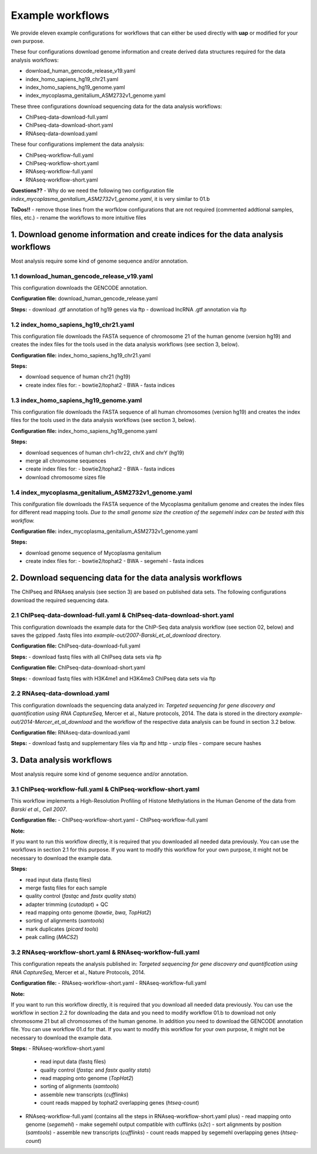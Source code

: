 Example workflows
#################

We provide eleven example configurations for workflows that can either be used
directly with **uap** or modified for your own purpose.

These four configurations download genome information and create derived data
structures required for the data analysis workflows:

- download_human_gencode_release_v19.yaml
- index_homo_sapiens_hg19_chr21.yaml
- index_homo_sapiens_hg19_genome.yaml
- index_mycoplasma_genitalium_ASM2732v1_genome.yaml

These three configurations download sequencing data for the data analysis
workflows:
    
- ChIPseq-data-download-full.yaml
- ChIPseq-data-download-short.yaml
- RNAseq-data-download.yaml

These four configurations implement the data analysis:
    
- ChIPseq-workflow-full.yaml
- ChIPseq-workflow-short.yaml
- RNAseq-workflow-full.yaml
- RNAseq-workflow-short.yaml


**Questions??**
- Why do we need the following two configuration file *index_mycoplasma_genitalium_ASM2732v1_genome.yaml*, it is very similar to 01.b

**ToDos!!**
- remove those lines from the worfklow configurations that are not required (commented addtional samples, files, etc.)
- rename the workflows to more intuitive files


1. Download genome information and create indices for the data analysis workflows
=================================================================================

Most analysis require some kind of genome sequence and/or annotation.

1.1 download_human_gencode_release_v19.yaml
-------------------------------------------

This configuration downloads the GENCODE annotation.

**Configuration file:** download_human_gencode_release.yaml

**Steps:**
- download .gtf annotation of hg19 genes via ftp
- download lncRNA .gtf annotation via ftp


1.2 index_homo_sapiens_hg19_chr21.yaml
--------------------------------------

This configuration file downloads the FASTA sequence of chromosome 21 of the
human genome (version hg19) and creates the index files for the tools used in
the data analysis workflows (see section 3, below).

**Configuration file:** index_homo_sapiens_hg19_chr21.yaml

**Steps:**

- download sequence of human chr21 (hg19)
- create index files for:
  - bowtie2/tophat2
  - BWA
  - fasta indices

1.3 index_homo_sapiens_hg19_genome.yaml
---------------------------------------

This configuration file downloads the FASTA sequence of all human chromosomes
(version hg19) and creates the index files for the tools used in the data
analysis workflows (see section 3, below).

**Configuration file:** index_homo_sapiens_hg19_genome.yaml

**Steps:**

- download sequences of human chr1-chr22, chrX and chrY (hg19)
- merge all chromosme sequences
- create index files for:
  - bowtie2/tophat2
  - BWA
  - fasta indices
- download chromosome sizes file

1.4 index_mycoplasma_genitalium_ASM2732v1_genome.yaml
-----------------------------------------------------

This conifguration file downloads the FASTA sequence of the Mycoplasma
genitalium genome and creates the index files for different read mapping tools.
*Due to the small genome size the creation of the segemehl index can be tested
with this workflow.*

**Configuration file:** index_mycoplasma_genitalium_ASM2732v1_genome.yaml

**Steps:**

- download genome sequence of Mycoplasma genitalium
- create index files for:
  - bowtie2/tophat2
  - BWA
  - segemehl
  - fasta indices


2. Download sequencing data for the data analysis workflows
===========================================================

The ChIPseq and RNAseq analysis (see section 3) are based on published data
sets. The following configurations download the required sequencing data.

2.1 ChIPseq-data-download-full.yaml & ChIPseq-data-download-short.yaml
----------------------------------------------------------------------

This configuration downloads the example data for the ChIP-Seq data analysis
workflow (see section 02, below) and saves the gzipped .fastq files into
*example-out/2007-Barski_et_al_download* directory.

**Configuration file:** ChIPseq-data-download-full.yaml

**Steps:**
- download fastq files with all ChIPseq data sets via ftp

**Configuration file:** ChIPseq-data-download-short.yaml

**Steps:**
- download fastq files with H3K4me1 and H3K4me3 ChIPseq data sets via ftp


2.2 RNAseq-data-download.yaml
-----------------------------

This configuration downloads the sequencing data analyzed in: *Targeted
sequencing for gene discovery and quantification using RNA CaptureSeq*, Mercer
et al., Nature protocols, 2014. The data is stored in the directory
*example-out/2014-Mercer_et_al_download* and the workflow of the respective data
analysis can be found in section 3.2 below.

**Configuration file:** RNAseq-data-download.yaml

**Steps:**
- download fastq and supplementary files via ftp and http
- unzip files
- compare secure hashes


3. Data analysis workflows
==========================

Most analysis require some kind of genome sequence and/or annotation.

3.1 ChIPseq-workflow-full.yaml &  ChIPseq-workflow-short.yaml
-------------------------------------------------------------

This workflow implements a High-Resolution Profiling of Histone Methylations in
the Human Genome of the data from *Barski et al., Cell 2007*.

**Configuration file:**
- ChIPseq-workflow-short.yaml
- ChIPseq-workflow-full.yaml

**Note:**

If you want to run this workflow directly, it is required that you downloaded
all needed data previously. You can use the workflows in section 2.1 for this
purpose. If you want to modify this workflow for your own purpose, it might not
be necessary to download the example data.

**Steps:**

- read input data (fastq files)
- merge fastq files for each sample
- quality control (*fastqc* and *fastx quality stats*)
- adapter trimming (*cutadapt*) + QC
- read mapping onto genome (*bowtie*, *bwa*, *TopHat2*)
- sorting of alignments (*samtools*)
- mark duplicates (*picard tools*)
- peak calling (*MACS2*)


3.2 RNAseq-workflow-short.yaml & RNAseq-workflow-full.yaml
----------------------------------------------------------

This configuration repeats the analysis published in: *Targeted sequencing for
gene discovery and quantification using RNA CaptureSeq*, Mercer et al., Nature
Protocols, 2014.

**Configuration file:**
- RNAseq-workflow-short.yaml
- RNAseq-workflow-full.yaml

**Note:** 

If you want to run this workflow directly, it is required that you download all
needed data previously. You can use the workflow in section 2.2 for downloading
the data and you need to modify workflow 01.b to download not only chromosome 21 but all
chromosomes of the human genome. In addition you need to download the GENCODE
annotation file. You can use workflow 01.d for that. If you want to modify this
workflow for your own purpose, it might not be necessary to download the example
data.

**Steps:**
- RNAseq-workflow-short.yaml
  - read input data (fastq files)
  - quality control (*fastqc* and *fastx quality stats*) 
  - read mapping onto genome (*TopHat2*)
  - sorting of alignments (*samtools*)
  - assemble new transcripts (*cufflinks*)
  - count reads mapped by tophat2 overlapping genes (*htseq-count*)


- RNAseq-workflow-full.yaml (contains all the steps in RNAseq-workflow-short.yaml plus)
  - read mapping onto genome (*segemehl*)
  - make segemehl output compatible with cufflinks (*s2c*)
  - sort alignments by position (*samtools*)
  - assemble new transcripts (*cufflinks*)
  - count reads mapped by segemehl overlapping genes (*htseq-count*)

